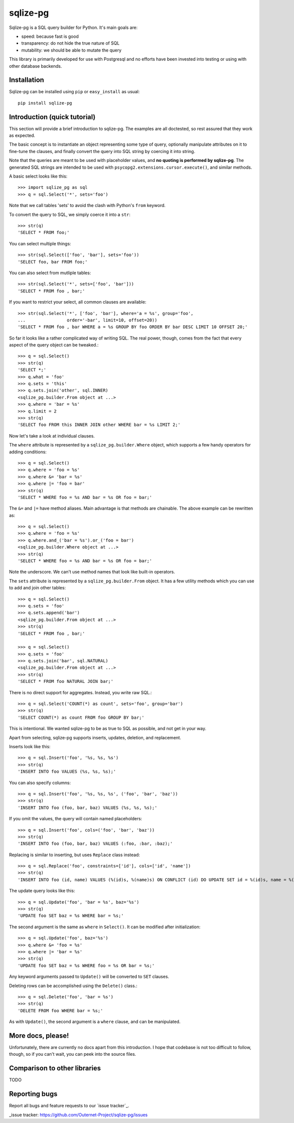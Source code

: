 =========
sqlize-pg
=========

Sqlize-pg is a SQL query builder for Python. It's main goals are:

- speed: because fast is good
- transparency: do not hide the true nature of SQL
- mutability: we should be able to mutate the query

This library is primarily developed for use with Postgresql and no efforts have
been invested into testing or using with other database backends.

Installation
============

Sqlize-pg can be installed using ``pip`` or ``easy_install`` as usual::

    pip install sqlize-pg


Introduction (quick tutorial)
=============================

This section will provide a brief introduction to sqlize-pg. The examples are all
doctested, so rest assured that they work as expected.

The basic concept is to instantiate an object representing some type of query,
optionally manipulate attributes on it to fine-tune the clauses, and finally
convert the query into SQL string by coercing it into string.

Note that the queries are meant to be used with placeholder values, and **no
quoting is performed by sqlize-pg**. The generated SQL strings are intended to be
used with ``psycopg2.extensions.cursor.execute()``, and similar methods.

A basic select looks like this::

    >>> import sqlize_pg as sql
    >>> q = sql.Select('*', sets='foo')

Note that we call tables 'sets' to avoid the clash with Python's ``from``
keyword.

To convert the query to SQL, we simply coerce it into a ``str``::

    >>> str(q)
    'SELECT * FROM foo;'

You can select multiple things::

    >>> str(sql.Select(['foo', 'bar'], sets='foo'))
    'SELECT foo, bar FROM foo;'

You can also select from mutliple tables::

    >>> str(sql.Select('*', sets=['foo', 'bar']))
    'SELECT * FROM foo , bar;'


If you want to restrict your select, all common clauses are available::

    >>> str(sql.Select('*', ['foo', 'bar'], where='a = %s', group='foo',
    ...                order='-bar', limit=10, offset=20))
    'SELECT * FROM foo , bar WHERE a = %s GROUP BY foo ORDER BY bar DESC LIMIT 10 OFFSET 20;'


So far it looks like a rather complicated way of writing SQL. The real power,
though, comes from the fact that every aspect of the query object can be
tweaked.::

    >>> q = sql.Select()
    >>> str(q)
    'SELECT *;'
    >>> q.what = 'foo'
    >>> q.sets = 'this'
    >>> q.sets.join('other', sql.INNER)
    <sqlize_pg.builder.From object at ...>
    >>> q.where = 'bar = %s'
    >>> q.limit = 2
    >>> str(q)
    'SELECT foo FROM this INNER JOIN other WHERE bar = %s LIMIT 2;'

Now let's take a look at individual clauses. 

The ``where`` attribute is represented by a ``sqlize_pg.builder.Where`` object,
which supports a few handy operators for adding conditions::

    >>> q = sql.Select()
    >>> q.where = 'foo = %s'
    >>> q.where &= 'bar = %s'
    >>> q.where |= 'foo = bar'
    >>> str(q)
    'SELECT * WHERE foo = %s AND bar = %s OR foo = bar;'

The ``&=`` and ``|=`` have method aliases. Main advantage is that methods are
chainable. The above example can be rewritten as::

    >>> q = sql.Select()
    >>> q.where = 'foo = %s'
    >>> q.where.and_('bar = %s').or_('foo = bar')
    <sqlize_pg.builder.Where object at ...>
    >>> str(q)
    'SELECT * WHERE foo = %s AND bar = %s OR foo = bar;'

Note the underscore. We can't use method names that look like built-in
operators.

The ``sets`` attribute is represented by a ``sqlize_pg.builder.From`` object. It
has a few utility methods which you can use to add and join other tables::

    >>> q = sql.Select()
    >>> q.sets = 'foo'
    >>> q.sets.append('bar')
    <sqlize_pg.builder.From object at ...>
    >>> str(q)
    'SELECT * FROM foo , bar;'

    >>> q = sql.Select()
    >>> q.sets = 'foo'
    >>> q.sets.join('bar', sql.NATURAL)
    <sqlize_pg.builder.From object at ...>
    >>> str(q)
    'SELECT * FROM foo NATURAL JOIN bar;'

There is no direct support for aggregates. Instead, you write raw SQL.::

    >>> q = sql.Select('COUNT(*) as count', sets='foo', group='bar')
    >>> str(q)
    'SELECT COUNT(*) as count FROM foo GROUP BY bar;'

This is intentional. We wanted sqlize-pg to be as true to SQL as possible, and not
get in your way.

Apart from selecting, sqlize-pg supports inserts, updates, deletion, and
replacement.

Inserts look like this::

    >>> q = sql.Insert('foo', '%s, %s, %s')
    >>> str(q)
    'INSERT INTO foo VALUES (%s, %s, %s);'

You can also specify columns::

    >>> q = sql.Insert('foo', '%s, %s, %s', ('foo', 'bar', 'baz'))
    >>> str(q)
    'INSERT INTO foo (foo, bar, baz) VALUES (%s, %s, %s);'

If you omit the values, the query will contain named placeholders::

    >>> q = sql.Insert('foo', cols=('foo', 'bar', 'baz'))
    >>> str(q)
    'INSERT INTO foo (foo, bar, baz) VALUES (:foo, :bar, :baz);'

Replacing is similar to inserting, but uses ``Replace`` class instead::

    >>> q = sql.Replace('foo', constraints=['id'], cols=['id', 'name'])
    >>> str(q)
    'INSERT INTO foo (id, name) VALUES (%(id)s, %(name)s) ON CONFLICT (id) DO UPDATE SET id = %(id)s, name = %(name)s;'

The update query looks like this::

    >>> q = sql.Update('foo', 'bar = %s', baz='%s')
    >>> str(q)
    'UPDATE foo SET baz = %s WHERE bar = %s;'

The second argument is the same as ``where`` in ``Select()``. It can be
modified after initialization::

    >>> q = sql.Update('foo', baz='%s')
    >>> q.where &= 'foo = %s'
    >>> q.where |= 'bar = %s'
    >>> str(q)
    'UPDATE foo SET baz = %s WHERE foo = %s OR bar = %s;'

Any keyword arguments passed to ``Update()`` will be converted to ``SET``
clauses.

Deleting rows can be accomplished using the ``Delete()`` class.::

    >>> q = sql.Delete('foo', 'bar = %s')
    >>> str(q)
    'DELETE FROM foo WHERE bar = %s;'

As with ``Update()``, the second argument is a ``where`` clause, and can be
manipulated.

More docs, please!
==================

Unfortunately, there are currently no docs apart from this introduction. I hope
that codebase is not too difficult to follow, though, so if you can't wait, you
can peek into the source files.

Comparison to other libraries
=============================

TODO

Reporting bugs
==============

Report all bugs and feature requests to our `issue tracker`_.


_issue tracker: https://github.com/Outernet-Project/sqlize-pg/issues
